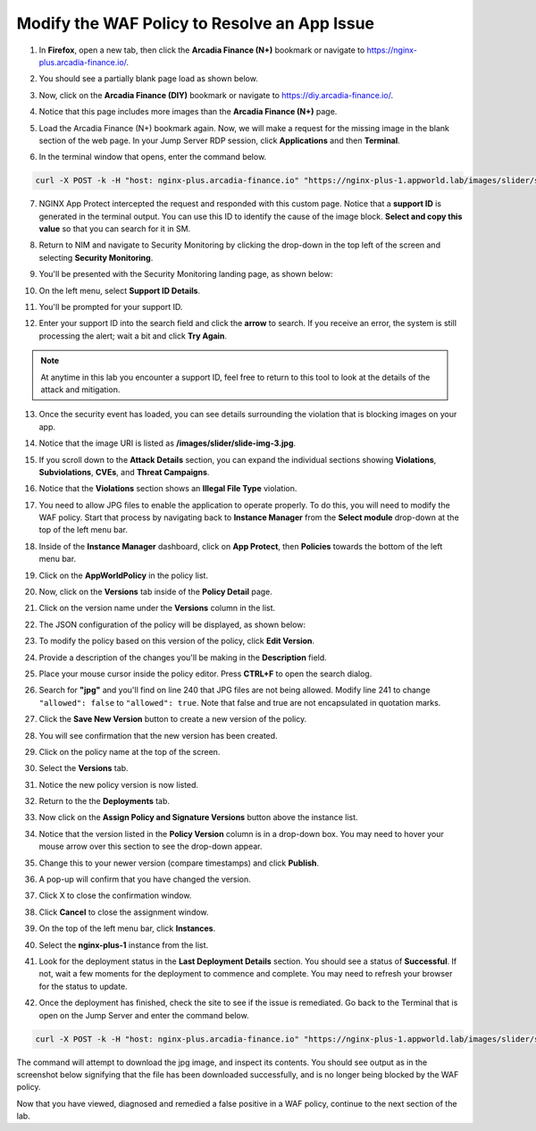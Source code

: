 Modify the WAF Policy to Resolve an App Issue
=============================================

1. In **Firefox**, open a new tab, then click the **Arcadia Finance (N+)** bookmark or navigate to https://nginx-plus.arcadia-finance.io/. 

.. image:: images/new_tab.png

2. You should see a partially blank page load as shown below.

.. image:: images/arcadia_partial_load.png

3. Now, click on the **Arcadia Finance (DIY)** bookmark or navigate to https://diy.arcadia-finance.io/. 

.. image:: images/diy_bookmark.png

4. Notice that this page includes more images than the **Arcadia Finance (N+)** page.

.. image:: images/arcadia_full_load.png

5. Load the Arcadia Finance (N+) bookmark again. Now, we will make a request for the missing image in the blank section of the web page. In your Jump Server RDP session, click **Applications** and then **Terminal**.

.. image:: images/terminal_click.png

.. image:: images/terminal_new.png

6. In the terminal window that opens, enter the command below.

.. code-block:: bash

    curl -X POST -k -H "host: nginx-plus.arcadia-finance.io" "https://nginx-plus-1.appworld.lab/images/slider/slide-img-3.jpg" |& sed 's/>/>\n/gI'

.. image:: images/terminal_curl_output_block.png

7. NGINX App Protect intercepted the request and responded with this custom page. Notice that a **support ID** is generated in the terminal output. You can use this ID to identify the cause of the image block. **Select and copy this value** so that you can search for it in SM.

.. image:: images/terminal_curl_output_select_support_id.png

8. Return to NIM and navigate to Security Monitoring by clicking the drop-down in the top left of the screen and selecting **Security Monitoring**.

.. image:: images/SM-tile.png

9. You'll be presented with the Security Monitoring landing page, as shown below:

.. image:: images/SM_overview.png

10. On the left menu, select **Support ID Details**. 
    
.. image:: images/SM_support_id_link.png

11. You'll be prompted for your support ID.

.. image:: images/SM_support_id_prompt.png

12. Enter your support ID into the search field and click the **arrow** to search. If you receive an error, the system is still processing the alert; wait a bit and click **Try Again**.

.. image:: images/SM_support_id_entry.png

.. note:: At anytime in this lab you encounter a support ID, feel free to return to this tool to look at the details of the attack and mitigation.

13. Once the security event has loaded, you can see details surrounding the violation that is blocking images on your app. 

.. image:: images/SM_support_id_details.png

14. Notice that the image URI is listed as **/images/slider/slide-img-3.jpg**.

.. image:: images/SM_support_id_uri.png

15. If you scroll down to the **Attack Details** section, you can expand the individual sections showing **Violations**, **Subviolations**, **CVEs**, and **Threat Campaigns**. 

.. image:: images/SM_support_id_attack_details_collapsed.png

16. Notice that the **Violations** section shows an **Illegal File Type** violation.

.. image:: images/SM_support_id_illegal_file_type.png

17. You need to allow JPG files to enable the application to operate properly. To do this, you will need to modify the WAF policy. Start that process by navigating back to **Instance Manager** from the **Select module** drop-down at the top of the left menu bar.

.. image:: images/menu_drop_down_nim.png

18. Inside of the **Instance Manager** dashboard, click on **App Protect**, then **Policies** towards the bottom of the left menu bar.

.. image:: images/nim_app_protect_menu.png

19. Click on the **AppWorldPolicy** in the policy list. 

.. image:: images/nim_app_protect_appworldpolicy.png

20. Now, click on the **Versions** tab inside of the **Policy Detail** page.

.. image:: images/nim_app_protect_appworldpolicy_versions.png

21. Click on the version name under the **Versions** column in the list.

.. image:: images/nim_app_protect_appworldpolicy_version_view.png

22. The JSON configuration of the policy will be displayed, as shown below:
  
.. image:: images/nap_appworldpolicy_json.png

23. To modify the policy based on this version of the policy, click **Edit Version**.

.. image:: images/nap_appworldpolicy_edit_version.png

24. Provide a description of the changes you'll be making in the **Description** field.

.. image:: images/nap_appworldpolicy_version_edit.png

25. Place your mouse cursor inside the policy editor. Press **CTRL+F** to open the search dialog.

.. image:: images/nim_app_protect_appworldpolicy_version_search.png

26. Search for **"jpg"** and you'll find on line 240 that JPG files are not being allowed. Modify line 241 to change ``"allowed": false`` to ``"allowed": true``. Note that false and true are not encapsulated in quotation marks.

.. image:: images/nim_app_protect_appworldpolicy_version_modified.png

27. Click the **Save New Version** button to create a new version of the policy. 
    
.. image:: images/save_new_version.png
    
28. You will see confirmation that the new version has been created.

.. image:: images/nim_app_protect_new_version_created.png

29. Click on the policy name at the top of the screen.

.. image:: images/nap_app_protect_link.png

30. Select the **Versions** tab.

.. image:: images/nim_appworldpolicy_versions.png

31. Notice the new policy version is now listed.

.. image:: images/nim_app_protect_new_version_listed.png

32. Return to the the **Deployments** tab.

.. image:: images/nim_app_protect_appworldpolicy_instance_tab.png

33. Now click on the **Assign Policy and Signature Versions** button above the instance list.

.. image:: images/assign_policy_version.png

34. Notice that the version listed in the **Policy Version** column is in a drop-down box. You may need to hover your mouse arrow over this section to see the drop-down appear.

.. image:: images/policy_version_dropdown.png

35. Change this to your newer version (compare timestamps) and click **Publish**.

.. image:: images/publish.png

36. A pop-up will confirm that you have changed the version.

.. image:: images/publish_confirmation.png

37. Click X to close the confirmation window.

.. image:: images/publish_confirmation_close.png

38. Click **Cancel** to close the assignment window.

.. image:: images/close_assignment_window.png

39. On the top of the left menu bar, click **Instances**.

.. image:: images/nim_instances_link.png

40. Select the **nginx-plus-1** instance from the list.

.. image:: images/active_instance_select.png

41. Look for the deployment status in the **Last Deployment Details** section. You should see a status of **Successful**. If not, wait a few moments for the deployment to commence and complete. You may need to refresh your browser for the status to update.

.. image:: images/deployment_status.png

42. Once the deployment has finished, check the site to see if the issue is remediated. Go back to the Terminal that is open on the Jump Server and enter the command below.

.. code-block:: bash

    curl -X POST -k -H "host: nginx-plus.arcadia-finance.io" "https://nginx-plus-1.appworld.lab/images/slider/slide-img-3.jpg" -o slide-img-3.jpg && file slide-img-3.jpg | sed 's/, /\n/gI'

The command will attempt to download the jpg image, and inspect its contents. You should see output as in the screenshot below signifying that the file has been downloaded successfully, and is no longer being blocked by the WAF policy.

.. image:: images/terminal_curl_output_pass.png

Now that you have viewed, diagnosed and remedied a false positive in a WAF policy, continue to the next section of the lab.
